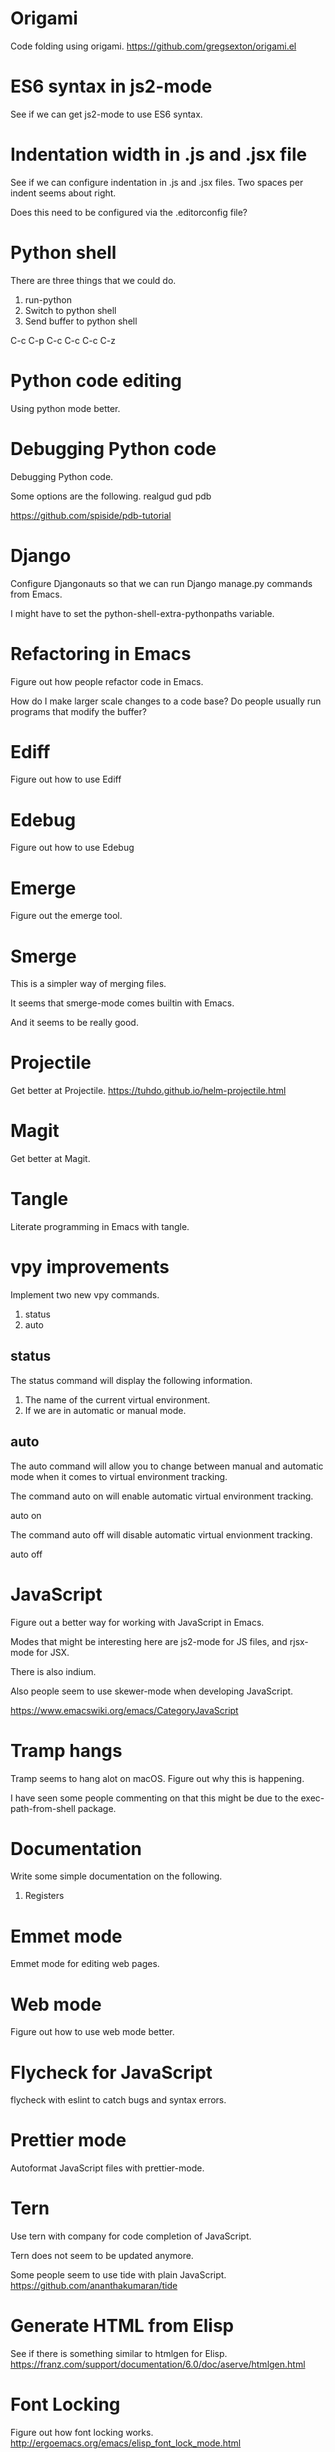 * Origami
Code folding using origami.
https://github.com/gregsexton/origami.el

* ES6 syntax in js2-mode
See if we can get js2-mode to use ES6 syntax.
* Indentation width in .js and .jsx file
See if we can configure indentation in .js and .jsx files.
Two spaces per indent seems about right.

Does this need to be configured via the .editorconfig file?

* Python shell
There are three things that we could do.

1. run-python
2. Switch to python shell
3. Send buffer to python shell

C-c C-p
C-c C-c
C-c C-z

* Python code editing
Using python mode better.

* Debugging Python code
Debugging Python code.

Some options are the following.
realgud
gud
pdb

https://github.com/spiside/pdb-tutorial
* Django
Configure Djangonauts so that we can run Django manage.py commands from Emacs.

I might have to set the python-shell-extra-pythonpaths variable.
* Refactoring in Emacs
Figure out how people refactor code in Emacs.

How do I make larger scale changes to a code base? Do people usually
run programs that modify the buffer?

* Ediff
Figure out how to use Ediff
* Edebug
Figure out how to use Edebug
* Emerge
Figure out the emerge tool.

* Smerge
This is a simpler way of merging files.

It seems that smerge-mode comes builtin with Emacs.

And it seems to be really good.

* Projectile
Get better at Projectile.
https://tuhdo.github.io/helm-projectile.html
* Magit
Get better at Magit.

* Tangle
Literate programming in Emacs with tangle.

* vpy improvements
Implement two new vpy commands.

1. status
2. auto

** status
The status command will display the following information.

1. The name of the current virtual environment.
2. If we are in automatic or manual mode.

** auto
The auto command will allow you to change between manual and automatic
mode when it comes to virtual environment tracking.

The command auto on will enable automatic virtual environment tracking.

    auto on

The command auto off will disable automatic virtual envionment
tracking.

    auto off

* JavaScript
Figure out a better way for working with JavaScript in Emacs.

Modes that might be interesting here are js2-mode for JS files, and
rjsx-mode for JSX.

There is also indium.

Also people seem to use skewer-mode when developing JavaScript.

https://www.emacswiki.org/emacs/CategoryJavaScript

* Tramp hangs
Tramp seems to hang alot on macOS. Figure out why this is happening.

I have seen some people commenting on that this might be due to the
exec-path-from-shell package.

* Documentation
Write some simple documentation on the following.

1. Registers

* Emmet mode
Emmet mode for editing web pages.
* Web mode
Figure out how to use web mode better.
* Flycheck for JavaScript
flycheck with eslint to catch bugs and syntax errors.
* Prettier mode
Autoformat JavaScript files with prettier-mode.
* Tern
Use tern with company for code completion of JavaScript.

Tern does not seem to be updated anymore.

Some people seem to use tide with plain JavaScript.
https://github.com/ananthakumaran/tide
* Generate HTML from Elisp
See if there is something similar to htmlgen for Elisp.
https://franz.com/support/documentation/6.0/doc/aserve/htmlgen.html
* Font Locking
Figure out how font locking works.
http://ergoemacs.org/emacs/elisp_font_lock_mode.html
* Text processing in Emacs
http://ergoemacs.org/emacs/elisp_text_processing_lang.html
http://ergoemacs.org/emacs/elisp_batch_html_tag_transform_bold.html
http://ergoemacs.org/emacs/elisp_fix_dead_links.html
http://ergoemacs.org/emacs/elisp_text-soup_automation.html
http://ergoemacs.org/emacs/elisp_process_html.html
* Prefix command
Looks like there is something called a prefix command.
Perhaps which key can display better information for prefix commands.
http://ergoemacs.org/emacs/emacs_keybinding_power_of_keys_sequence.html
https://www.reddit.com/r/emacs/comments/3ytb6n/a_better_way_to_define_a_new_prefix/
* Markdown mode key bindings
Learn the keybindings for markdown mode.
https://jblevins.org/projects/markdown-mode/
* Grep
The grep, lgrep and rgrep commands.
* Avy
Avy looks interesting.
https://github.com/abo-abo/avy
http://pragmaticemacs.com/emacs/super-efficient-movement-using-avy/
* Occur mode
Make better use of occur mode and multi occur mode.

The multi-occur-in-this-mode function looks interesting.

https://www.masteringemacs.org/article/searching-buffers-occur-mode
* All
There is a utility called all that can be used to edit all lines that
match a regular expression.
https://elpa.gnu.org/packages/all.html
* Change window size
Create a Hydra that allows us to change the size of a window.
Not sure what it should be keybound to.

This hydra should calld shrink/enlarge-window-horizontally and
enlarge/shrink-window.

* Run or raise
Run or raise for emacs.
http://emacsredux.com/blog/2013/04/29/start-command-or-switch-to-its-buffer/

https://vickychijwani.me/blazing-fast-application-switching-in-linux/
* Evaling multiline Elisp
https://emacs.stackexchange.com/questions/16622/how-do-i-eval-a-multiple-line-elisp-expression-inside-the-current-buffer

https://www.emacswiki.org/emacs/EvaluatingExpressions
* Generate HTML from Elisp
See if there is something similar to htmlgen for Elisp.
https://franz.com/support/documentation/6.0/doc/aserve/htmlgen.html
* Delete vs Kill
Figure out the difference between delete and kill in Emacs.
* Navigate man pages and info pages
Figure out how to navigate man pages and info pages in Emacs.
* Wanderlust
http://emacs-fu.blogspot.se/2010/02/i-have-been-using-wanderlust-e-mail.html
https://github.com/wanderlust/wanderlust
http://wanderlust.github.io/wl-docs/wl.html
http://box.matto.nl/emacsgmail.html
* With Buffer
See if I can figure out what the with-current-buffer and
with-temp-buffer functions do.

https://www.gnu.org/software/emacs/manual/html_node/elisp/Current-Buffer.html
* Whitespace manipulation commands
C-x C-o (delete-blank-lines), delete-trailing-whitespace, tabify and
untabify, indent-region, and so on.
* Dired
Learn to use Dired.
* Text navigation
The following quote is from the Effective Emacs article.

Effortless navigation: re-bind a few keys so that you can move the
cursor in any direction, by chars or words, by holding down Alt and
just pressing various letter keys.

* Region management
choosing a non-disgusting color for the highlighted region, covering region-related commands.

* Rectangle commands
yet another incredibly important set of related commands with no
analogues in other editors. Once again, you'll wonder how you lived
without them.

* Working with archives
browsing and editing archives: tar, gzip, zip, jar, etc. Most people
have no idea this feature exists, and it's nothing short of amazing.

* Indent tools
See if indent-tools and python work well.
https://melpa.org/#/indent-tools
* Text manipulation
Operating on characters, words, sexps, sentences, paragraphs.
There are consistent operations that you can do on these.

Actually I'm not sure if this is what I meant by text manipulation.
* Emacs as Bookmark Manager
This page has a really good way of using Emacs as a bookmarks manager.
http://rexim.me/emacs-as-bookmark-manager-links.html
* Color glitches in spaceline on macOS
Here is some information about how to fix color glitches in the
spaceline wave characters on macOS.

There is a problem with the color of the transition glyphs between
the different elements in the spaceline.

https://github.com/syl20bnr/spacemacs/issues/4426
https://github.com/milkypostman/powerline/issues/54
